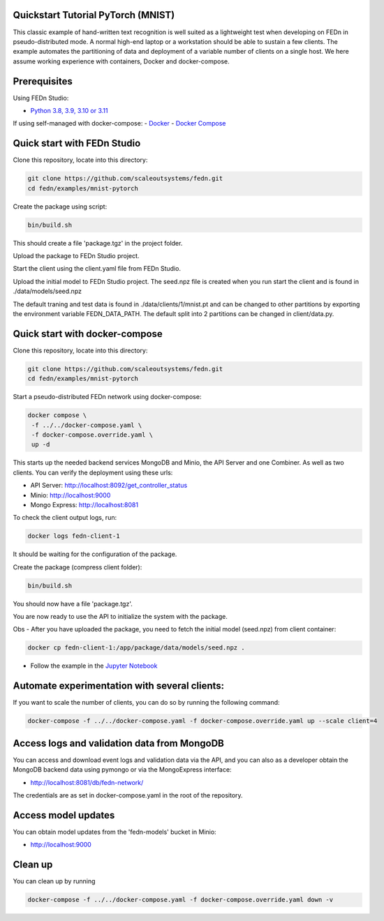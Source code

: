 Quickstart Tutorial PyTorch (MNIST)
-------------

This classic example of hand-written text recognition is well suited as a lightweight test when developing on FEDn in pseudo-distributed mode. 
A normal high-end laptop or a workstation should be able to sustain a few clients. 
The example automates the partitioning of data and deployment of a variable number of clients on a single host. 
We here assume working experience with containers, Docker and docker-compose. 
   
Prerequisites
-------------

Using FEDn Studio:

-  `Python 3.8, 3.9, 3.10 or 3.11 <https://www.python.org/downloads>`__

If using self-managed with docker-compose:
-  `Docker <https://docs.docker.com/get-docker>`__
-  `Docker Compose <https://docs.docker.com/compose/install>`__

Quick start with FEDn Studio
----------------------------

Clone this repository, locate into this directory:

.. code-block::

   git clone https://github.com/scaleoutsystems/fedn.git
   cd fedn/examples/mnist-pytorch

Create the package using script:

.. code-block::

   bin/build.sh

This should create a file 'package.tgz' in the project folder.

Upload the package to FEDn Studio project. 

Start the client using the client.yaml file from FEDn Studio.

.. code-block::
  pip install fedn 
  export FEDN_AUTH_SCHEME=Bearer
  export FEDN_PACKAGE_EXTRACT_DIR=package
  fedn run client -in client.yaml --name client1 --secure=True --force-ssl


Upload the initial model to FEDn Studio project. The seed.npz file is created when you run start the client and is found in ./data/models/seed.npz

The default traning and test data is found in ./data/clients/1/mnist.pt and can be changed to other partitions by exporting the environment variable FEDN_DATA_PATH.
The default split into 2 partitions can be changed in client/data.py.

Quick start with docker-compose
-------------------------------

Clone this repository, locate into this directory:

.. code-block::

   git clone https://github.com/scaleoutsystems/fedn.git
   cd fedn/examples/mnist-pytorch

Start a pseudo-distributed FEDn network using docker-compose:

.. code-block::

   docker compose \
    -f ../../docker-compose.yaml \
    -f docker-compose.override.yaml \
    up -d

This starts up the needed backend services MongoDB and Minio, the API Server and one Combiner. As well as two clients. 
You can verify the deployment using these urls: 

- API Server: http://localhost:8092/get_controller_status
- Minio: http://localhost:9000
- Mongo Express: http://localhost:8081

To check the client output logs, run:

.. code-block::

   docker logs fedn-client-1

It should be waiting for the configuration of the package.

Create the package (compress client folder):

.. code-block::

   bin/build.sh

You should now have a file 'package.tgz'. 

You are now ready to use the API to initialize the system with the package.

Obs - After you have uploaded the package, you need to fetch the initial model (seed.npz) from client container:

.. code-block::

   docker cp fedn-client-1:/app/package/data/models/seed.npz .

- Follow the example in the `Jupyter Notebook <https://github.com/scaleoutsystems/fedn/blob/master/examples/mnist-pytorch/API_Example.ipynb>`__


Automate experimentation with several clients:  
----------------------------------------------

If you want to scale the number of clients, you can do so by running the following command:

.. code-block::

   docker-compose -f ../../docker-compose.yaml -f docker-compose.override.yaml up --scale client=4 


Access logs and validation data from MongoDB  
--------------------------------------------
You can access and download event logs and validation data via the API, and you can also as a developer obtain 
the MongoDB backend data using pymongo or via the MongoExpress interface: 

- http://localhost:8081/db/fedn-network/ 

The credentials are as set in docker-compose.yaml in the root of the repository. 

Access model updates  
--------------------

You can obtain model updates from the 'fedn-models' bucket in Minio: 

- http://localhost:9000


Clean up
-------
You can clean up by running 

.. code-block::

   docker-compose -f ../../docker-compose.yaml -f docker-compose.override.yaml down -v
